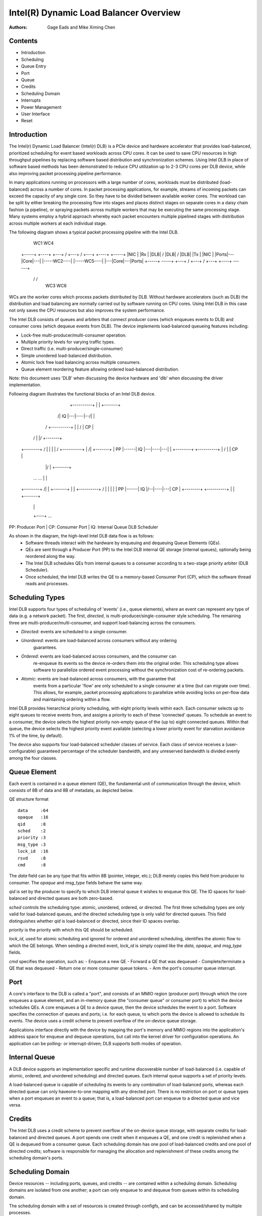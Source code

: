 .. SPDX-License-Identifier: GPL-2.0-only

===========================================
Intel(R) Dynamic Load Balancer Overview
===========================================

:Authors: Gage Eads and Mike Ximing Chen

Contents
========

- Introduction
- Scheduling
- Queue Entry
- Port
- Queue
- Credits
- Scheduling Domain
- Interrupts
- Power Management
- User Interface
- Reset

Introduction
============

The Intel(r) Dynamic Load Balancer (Intel(r) DLB) is a PCIe device and hardware
accelerator that provides load-balanced, prioritized scheduling for event based
workloads across CPU cores. It can be used to save CPU resources in high
throughput pipelines by replacing software based distribution and synchronization
schemes. Using Intel DLB in place of software based methods has been
demonstrated to reduce CPU utilization up to 2-3 CPU cores per DLB device,
while also improving packet processing pipeline performance.

In many applications running on processors with a large number of cores,
workloads must be distributed (load-balanced) across a number of cores.
In packet processing applications, for example, streams of incoming packets can
exceed the capacity of any single core. So they have to be divided between
available worker cores. The workload can be split by either breaking the
processing flow into stages and places distinct stages on separate cores in a
daisy chain fashion (a pipeline), or spraying packets across multiple workers
that may be executing the same processing stage. Many systems employ a hybrid
approach whereby each packet encounters multiple pipelined stages with
distribution across multiple workers at each individual stage.

The following diagram shows a typical packet processing pipeline with the Intel DLB.

                              WC1              WC4
 +-----+   +----+   +---+  /      \  +---+  /      \  +---+   +----+   +-----+
 |NIC  |   |Rx  |   |DLB| /        \ |DLB| /        \ |DLB|   |Tx  |   |NIC  |
 |Ports|---|Core|---|   |-----WC2----|   |-----WC5----|   |---|Core|---|Ports|
 +-----+   -----+   +---+ \        / +---+ \        / +---+   +----+   ------+
                           \      /         \      /
                              WC3              WC6

WCs are the worker cores which process packets distributed by DLB. Without
hardware accelerators (such as DLB) the distribution and load balancing are normally
carried out by software running on CPU cores. Using Intel DLB in this case not only
saves the CPU resources but also improves the system performance.

The Intel DLB consists of queues and arbiters that connect producer cores (which
enqueues events to DLB) and consumer cores (which dequeue events from DLB). The
device implements load-balanced queueing features including:

- Lock-free multi-producer/multi-consumer operation.
- Multiple priority levels for varying traffic types.
- Direct traffic (i.e. multi-producer/single-consumer)
- Simple unordered load-balanced distribution.
- Atomic lock free load balancing across multiple consumers.
- Queue element reordering feature allowing ordered load-balanced distribution.

Note: this document uses 'DLB' when discussing the device hardware and 'dlb' when
discussing the driver implementation.

Following diagram illustrates the functional blocks of an Intel DLB device.

                                       +----+
                                       |    |
                        +----------+   |    |   +-------+
                       /|   IQ     |---|----|--/|       |
                      / +----------+   |    | / |  CP   |
                     /                 |    |/  +-------+
        +--------+  /                  |    |
        |        | /    +----------+   |   /|   +-------+
        |  PP    |------|   IQ     |---|----|---|       |
        +--------+ \    +----------+   | /  |   |  CP   |
                    \                  |/   |   +-------+
           ...       \     ...         |    |
        +--------+    \               /|    |   +-------+
        |        |     \+----------+ / |    |   |       |
        |  PP    |------|   IQ     |/--|----|---|  CP   |
        +--------+      +----------+   |    |   +-------+
                                       |    |
                                       +----+     ...
PP: Producer Port                        |
CP: Consumer Port                        |
IQ: Internal Queue                   DLB Scheduler


As shown in the diagram, the high-level Intel DLB data flow is as follows:
 - Software threads interact with the hardware by enqueuing and dequeuing Queue
   Elements (QEs).
 - QEs are sent through a Producer Port (PP) to the Intel DLB internal QE
   storage (internal queues), optionally being reordered along the way.
 - The Intel DLB schedules QEs from internal queues to a consumer according to
   a two-stage priority arbiter (DLB Scheduler).
 - Once scheduled, the Intel DLB writes the QE to a memory-based Consumer Port
   (CP), which the software thread reads and processes.


Scheduling Types
================

Intel DLB supports four types of scheduling of 'events' (i.e., queue elements),
where an event can represent any type of data (e.g. a network packet). The
first, `directed`, is multi-producer/single-consumer style scheduling. The
remaining three are multi-producer/multi-consumer, and support load-balancing
across the consumers.

- `Directed`: events are scheduled to a single consumer.

- `Unordered`: events are load-balanced across consumers without any ordering
                 guarantees.

- `Ordered`: events are load-balanced across consumers, and the consumer can
               re-enqueue its events so the device re-orders them into the
               original order. This scheduling type allows software to
               parallelize ordered event processing without the synchronization
               cost of re-ordering packets.

- `Atomic`: events are load-balanced across consumers, with the guarantee that
              events from a particular 'flow' are only scheduled to a single
              consumer at a time (but can migrate over time). This allows, for
              example, packet processing applications to parallelize while
              avoiding locks on per-flow data and maintaining ordering within a
              flow.

Intel DLB provides hierarchical priority scheduling, with eight priority
levels within each. Each consumer selects up to eight queues to receive events
from, and assigns a priority to each of these 'connected' queues. To schedule
an event to a consumer, the device selects the highest priority non-empty queue
of the (up to) eight connected queues. Within that queue, the device selects
the highest priority event available (selecting a lower priority event for
starvation avoidance 1% of the time, by default).

The device also supports four load-balanced scheduler classes of service. Each
class of service receives a (user-configurable) guaranteed percentage of the
scheduler bandwidth, and any unreserved bandwidth is divided evenly among the
four classes.

Queue Element
===========

Each event is contained in a queue element (QE), the fundamental unit of
communication through the device, which consists of 8B of data and 8B of
metadata, as depicted below.

QE structure format
::
    data     :64
    opaque   :16
    qid      :8
    sched    :2
    priority :3
    msg_type :3
    lock_id  :16
    rsvd     :8
    cmd      :8

The `data` field can be any type that fits within 8B (pointer, integer,
etc.); DLB merely copies this field from producer to consumer. The
`opaque` and `msg_type` fields behave the same way.

`qid` is set by the producer to specify to which DLB internal queue it wishes
to enqueue this QE. The ID spaces for load-balanced and directed queues are both
zero-based.

`sched` controls the scheduling type: atomic, unordered, ordered, or
directed. The first three scheduling types are only valid for load-balanced
queues, and the directed scheduling type is only valid for directed queues.
This field distinguishes whether `qid` is load-balanced or directed, since
their ID spaces overlap.

`priority` is the priority with which this QE should be scheduled.

`lock_id`, used for atomic scheduling and ignored for ordered and unordered
scheduling, identifies the atomic flow to which the QE belongs. When sending a
directed event, `lock_id` is simply copied like the `data`, `opaque`, and
`msg_type` fields.

`cmd` specifies the operation, such as:
- Enqueue a new QE
- Forward a QE that was dequeued
- Complete/terminate a QE that was dequeued
- Return one or more consumer queue tokens.
- Arm the port's consumer queue interrupt.

Port
====

A core's interface to the DLB is called a "port", and consists of an MMIO
region (producer port) through which the core enqueues a queue element, and an
in-memory queue (the "consumer queue" or consumer port) to which the device
schedules QEs. A core enqueues a QE to a device queue, then the device
schedules the event to a port. Software specifies the connection of queues
and ports; i.e. for each queue, to which ports the device is allowed to
schedule its events. The device uses a credit scheme to prevent overflow of
the on-device queue storage.

Applications interface directly with the device by mapping the port's memory
and MMIO regions into the application's address space for enqueue and dequeue
operations, but call into the kernel driver for configuration operations. An
application can be polling- or interrupt-driven; DLB supports both modes
of operation.

Internal Queue
==============

A DLB device supports an implementation specific and runtime discoverable
number of load-balanced (i.e. capable of atomic, ordered, and unordered
scheduling) and directed queues. Each internal queue supports a set of
priority levels.

A load-balanced queue is capable of scheduling its events to any combination
of load-balanced ports, whereas each directed queue can only haveone-to-one
mapping with any directed port. There is no restriction on port or queue types
when a port enqueues an event to a queue; that is, a load-balanced port can
enqueue to a directed queue and vice versa.

Credits
=======

The Intel DLB uses a credit scheme to prevent overflow of the on-device
queue storage, with separate credits for load-balanced and directed queues. A
port spends one credit when it enqueues a QE, and one credit is replenished
when a QE is dequeued from a consumer queue. Each scheduling domain has one pool
of load-balanced credits and one pool of directed credits; software is
responsible for managing the allocation and replenishment of these credits among
the scheduling domain's ports.

Scheduling Domain
=================

Device resources -- including ports, queues, and credits -- are contained
within a scheduling domain. Scheduling domains are isolated from one another; a
port can only enqueue to and dequeue from queues within its scheduling domain.

The scheduling domain with a set of resources is created through configfs, and
can be accessed/shared by multiple processes.

Consumer Queue Interrupts
=========================

Each port has its own interrupt which fires, if armed, when the consumer queue
depth becomes non-zero. Software arms an interrupt by enqueueing a special
'interrupt arm' command to the device through the port's MMIO window.

Power Management
================

The kernel driver keeps the device in D3Hot (power save mode) when not in use.
The driver transitions the device to D0 when the first device file is opened,
and keeps it there until there are no open device files or memory mappings.

User Interface
==============

The dlb driver uses configfs and sysfs as its primary user interfaces. While
the sysfs is used to configure and inquire device-wide operation and
resources, the configfs provides domain/queue/port level configuration and
resource management.

The dlb device level sysfs files are created during driver probe and is located
at /sys/class/dlb/dlb<N>/device, where N is the zero-based device ID. The
configfs directories/files can be created by user applications at
/sys/kernel/config/dlb/dlb<N> using 'mkdir'. For example, 'mkdir domain0' will
create a /domain0 directory and associated files in the configfs. Within the
domain directory, directories for queues and ports can be created. An example of
a DLB configfs structure is shown in the following diagram.

                              config
                                |
                               dlb
                                |
                        +------+------+------+---
                        |      |      |      |
                       dlb0   dlb1   dlb2   dlb3
                        |
                +-----------+--+--------+-------
                |           |           |
             domain0     domain1     domain2
                |
        +-------+-----+------------+---------------+------------+------------
        |             |            |               |            |
 num_ldb_queues     port0         port1   ...    queue0       queue1   ...
 num_ldb_ports        |                            |
 ...                is_ldb                   num_sequence_numbers
 create             cq_depth                 num_qid_inflights
 start              ...                      num_atomic_iflights
                    enable                   ...
                    create                   create


To create a domain/queue/port in DLB, an application can configure the resources
by writing to corresponding files, and then write '1' to the 'create' file to
trigger the action in the driver.

The driver also exports an mmap interface through port files, which are
acquired through port configfs. This mmap interface is used to map
a port's memory and MMIO window into the process's address space. Once the
ports are mapped, applications may use 64-byte direct-store instructions such
as movdir64b to enqueue the events for better performance.

Reset
=====

The dlb driver currently supports scheduling domain reset.

Scheduling domain reset occurs when an application stops using its domain.
Specifically, when no more file references or memory mappings exist. At this
time, the driver resets all the domain's resources (flushes its queues and
ports) and puts them in their respective available-resource lists for later
use.
